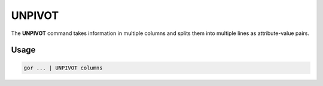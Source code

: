 .. raw:: html

   <span style="float:right; padding-top:10px; color:#BABABA;">Used in: gor/nor</span>

.. _UNPIVOT:

=======
UNPIVOT
=======
The **UNPIVOT** command takes information in multiple columns and splits them into multiple lines as attribute-value pairs.

Usage
=====

.. code-block:: gor

	gor ... | UNPIVOT columns


